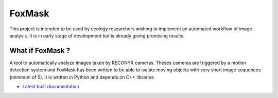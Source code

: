 =======
FoxMask
=======

.. image:: https://readthedocs.org/projects/foxmask/badge/?version=latest
  :target: http://foxmask.readthedocs.io/en/latest/?badge=latest
  :alt: Documentation Status

This project is intended to be used by ecology
researchers wishing to implement an automated workflow
of image analysis. It is in early stage of development
but is already giving promising results.

What if FoxMask ?
=================


A tool to automatically analyze images taken by RECONYX cameras.
Theses cameras are triggered by a motion detection system and
FoxMask has been written to be able to isolate moving objects with
very short image sequences (minimum of 5).
It is written in Python and depends on C++ libraries.

* `Latest built documentation`_

.. _latest built documentation: http://foxmask.readthedocs.io/en/documentation/
